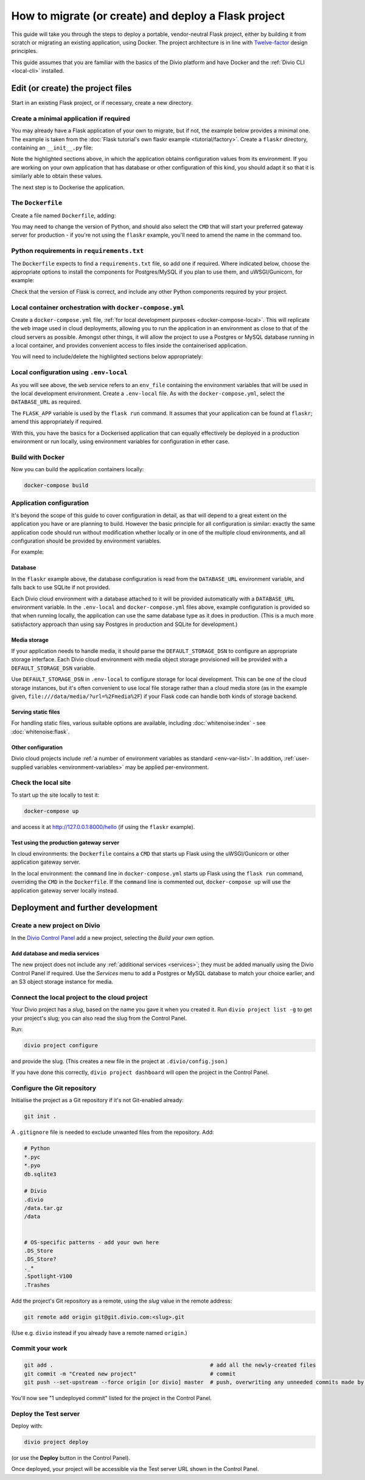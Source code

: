 .. meta::
   :description:
       This guide explains step-by-step how to deploy a Flask project with Docker, in accordance with
       Twelve-factor principles.
   :keywords: Docker, Flask, Postgres, MySQL, S3

..  _flask-create-deploy:

How to migrate (or create) and deploy a Flask project
===========================================================================================

This guide will take you through the steps to deploy a portable, vendor-neutral Flask project, either by building it
from scratch or migrating an existing application, using Docker. The project architecture is in line
with `Twelve-factor <https://www.12factor.net/config>`_ design principles.

This guide assumes that you are familiar with the basics of the Divio platform and have Docker and the :ref:`Divio CLI
<local-cli>` installed.


Edit (or create) the project files
-----------------------------------

Start in an existing Flask project, or if necessary, create a new directory.


Create a minimal application if required
~~~~~~~~~~~~~~~~~~~~~~~~~~~~~~~~~~~~~~~~~~~~~~~~~~~~~~~~~~

You may already have a Flask application of your own to migrate, but if not, the example below provides a minimal one.
The example is taken from the :doc:`Flask tutorial's own flaskr example <tutorial/factory>`. Create a ``flaskr``
directory, containing an ``__init__.py`` file:

..  code-block:: python
    :emphasize-lines: 10-12

    import os

    from flask import Flask


    def create_app(test_config=None):
        # create and configure the app
        app = Flask(__name__, instance_relative_config=True)
        app.config.from_mapping(
            SECRET_KEY = os.environ.get('SECRET_KEY', 'dev'),
            DATABASE = os.environ.get('DATABASE_URL', os.path.join(app.instance_path, 'flaskr.sqlite'),
            STORAGE = os.environ.get('DEFAULT_STORAGE_DSN')
        )

        if test_config is None:
            # load the instance config, if it exists, when not testing
            app.config.from_pyfile('config.py', silent=True)
        else:
            # load the test config if passed in
            app.config.from_mapping(test_config)

        # ensure the instance folder exists
        try:
            os.makedirs(app.instance_path)
        except OSError:
            pass

        # a simple page that says hello
        @app.route('/hello')
        def hello():
            return 'Hello, World!'

        return app

Note the highlighted sections above, in which the application obtains configuration values from its environment. If you
are working on your own application that has database or other configuration of this kind, you should adapt it so that
it is similarly able to obtain these values.

The next step is to Dockerise the application.


The ``Dockerfile``
~~~~~~~~~~~~~~~~~~~~~~~~~~~

Create a file named ``Dockerfile``, adding:

..  code-block:: Dockerfile
    :emphasize-lines: 6-8

    FROM python:3.8
    WORKDIR /app
    COPY . /app
    RUN pip install -r requirements.txt

    # Select one of the following application gateway server commands
    CMD uwsgi --http=0.0.0.0:80 --module="flaskr:create_app()"
    CMD gunicorn --bind=0.0.0.0:80 --forwarded-allow-ips="*" "flaskr:create_app()"

You may need to change the version of Python, and should also select the ``CMD`` that will start your preferred gateway
server for production - if you're not using the ``flaskr`` example, you'll need to amend the name in the command too.


..  _flask-create-deploy-requirements:

Python requirements in ``requirements.txt``
~~~~~~~~~~~~~~~~~~~~~~~~~~~~~~~~~~~~~~~~~~~

The ``Dockerfile`` expects to find a ``requirements.txt`` file, so add one if required. Where indicated below, choose
the appropriate options to install the components for Postgres/MySQL if you plan to use them, and uWSGI/Gunicorn, for
example:

..  code-block:: Dockerfile
    :emphasize-lines: 3-5, 7-9

    flask==1.1.2

    # Select one of the following for the database as required
    psycopg2==2.8.5
    mysqlclient==2.0.1

    # Select one of the following for the gateway server
    uwsgi==2.0.19.1
    gunicorn==20.0.4

Check that the version of Flask is correct, and include any other Python components required by your project.


Local container orchestration with ``docker-compose.yml``
~~~~~~~~~~~~~~~~~~~~~~~~~~~~~~~~~~~~~~~~~~~~~~~~~~~~~~~~~~

Create a ``docker-compose.yml`` file, :ref:`for local development purposes <docker-compose-local>`. This will replicate
the ``web`` image used in cloud deployments, allowing you to run the application in an environment as close to that of
the cloud servers as possible. Amongst other things, it will allow the project to use a Postgres or MySQL database
running in a local container, and provides convenient access to files inside the containerised application.

You will need to include/delete the highlighted sections below appropriately:

..  code-block:: yaml
    :emphasize-lines: 15-17, 20-

    version: "2.4"
    services:
      web:
        # the application's web service (container) will use an image based on our Dockerfile
        build: "."
        # map the internal port 80 to port 8000 on the host
        ports:
          - "8000:80"
        # map the host directory to app (which allows us to see and edit files inside the container)
        volumes:
          - ".:/app:rw"
          - "./data:/data:rw"
        # the default command to run whenever the container is launched
        command: flask run --host=0.0.0.0 --port=80
        # the URL 'postgres' or 'mysql' will point to the application's db service
        links:
          - "database_default"
        env_file: .env-local

      database_default:
        # Select one of the following db configurations for the database
        image: postgres:9.6-alpine
        environment:
          POSTGRES_DB: "db"
          POSTGRES_HOST_AUTH_METHOD: "trust"
          SERVICE_MANAGER: "fsm-postgres"
        volumes:
          - ".:/app:rw"

        image: mysql:5.7
        environment:
          MYSQL_DATABASE: "db"
          MYSQL_ALLOW_EMPTY_PASSWORD: "yes"
          SERVICE_MANAGER: "fsm-mysql"
        volumes:
          - ".:/app:rw"
          - "./data/db:/var/lib/mysql"
        healthcheck:
            test: "/usr/bin/mysql --user=root -h 127.0.0.1 --execute \"SHOW DATABASES;\""
            interval: 2s
            timeout: 20s
            retries: 10


Local configuration using ``.env-local``
~~~~~~~~~~~~~~~~~~~~~~~~~~~~~~~~~~~~~~~~~~~~~~~~~~~~~~~~~~

As you will see above, the ``web`` service refers to an ``env_file`` containing the environment variables that will be
used in the local development environment. Create a ``.env-local`` file. As with the ``docker-compose.yml``, select
the ``DATABASE_URL`` as required.

The ``FLASK_APP`` variable is used by the ``flask run`` command. It assumes that your application can be found at ``flaskr``; amend this appropriately if required.

..  code-block:: text
    :emphasize-lines: 1-3, 9

    # Select one of the following for the database
    DATABASE_URL=postgres://postgres@database_default:5432/db
    DATABASE_URL=mysql://root@database_default:3306/db

    DEFAULT_STORAGE_DSN=file:///data/media/?url=%2Fmedia%2F
    DOMAIN_ALIASES=localhost, 127.0.0.1
    SECURE_SSL_REDIRECT=False

    FLASK_APP=flaskr
    FLASK_ENV=development

With this, you have the basics for a Dockerised application that can equally effectively be deployed in a production environment or run locally, using environment variables for configuration in ether case.


Build with Docker
~~~~~~~~~~~~~~~~~

Now you can build the application containers locally:

..  code-block:: bash

    docker-compose build


Application configuration
~~~~~~~~~~~~~~~~~~~~~~~~~

It's beyond the scope of this guide to cover configuration in detail, as that will depend to a great extent on the
application you have or are planning to build. However the basic principle for all configuration is similar:
exactly the same application code should run without modification whether locally or in one of the multiple cloud
environments, and all configuration should be provided by environment variables.

For example:


Database
^^^^^^^^

In the ``flaskr`` example above, the database configuration is read from the ``DATABASE_URL`` environment variable, and
falls back to use SQLite if not provided.

Each Divio cloud environment with a database attached to it will be provided automatically with a
``DATABASE_URL`` environment variable. In the ``.env-local`` and ``docker-compose.yml`` files above, example
configuration is provided so that when running locally, the application can use the same database type as it does in
production. (This is a much more satisfactory approach than using say Postgres in production and SQLite for
development.)


Media storage
^^^^^^^^^^^^^

If your application needs to handle media, it should parse the ``DEFAULT_STORAGE_DSN`` to configure an appropriate
storage interface. Each Divio cloud environment with media object storage provisioned will be provided with a
``DEFAULT_STORAGE_DSN`` variable.

Use ``DEFAULT_STORAGE_DSN`` in ``.env-local`` to configure storage for local development. This can be one of the cloud
storage instances, but it's often convenient to use local file storage rather than a cloud media store (as in the
example given, ``file:///data/media/?url=%2Fmedia%2F``) if your Flask code can handle both kinds of storage backend.


Serving static files
^^^^^^^^^^^^^^^^^^^^

For handling static files, various suitable options are available, including :doc:`whitenoise:index` - see
:doc:`whitenoise:flask`.


Other configuration
^^^^^^^^^^^^^^^^^^^

Divio cloud projects include :ref:`a number of environment variables as standard <env-var-list>`. In addition,
:ref:`user-supplied variables <environment-variables>` may be applied per-environment.


Check the local site
~~~~~~~~~~~~~~~~~~~~

To start up the site locally to test it:

..  code-block:: bash

    docker-compose up

and access it at http://127.0.0.1:8000/hello (if using the ``flaskr`` example).


.. _flask-create-deploy-startup:

Test using the production gateway server
^^^^^^^^^^^^^^^^^^^^^^^^^^^^^^^^^^^^^^^^

In cloud environments: the ``Dockerfile`` contains a ``CMD`` that starts up Flask using the uWSGI/Gunicorn or other
application gateway server.

In the local environment: the ``command`` line in ``docker-compose.yml`` starts up Flask using the ``flask run``
command, overriding the ``CMD`` in the ``Dockerfile``. If the ``command`` line is commented out, ``docker-compose up``
will use the application gateway server locally instead.


Deployment and further development
-----------------------------------------

Create a new project on Divio
~~~~~~~~~~~~~~~~~~~~~~~~~~~~~

In the `Divio Control Panel <https://control.divio.com>`_ add a new project, selecting the *Build your own* option.


Add database and media services
^^^^^^^^^^^^^^^^^^^^^^^^^^^^^^^

The new project does not include any :ref:`additional services <services>`; they must be added manually using the Divio
Control Panel if required. Use the *Services* menu to add a Postgres or MySQL database to match your choice earlier,
and an S3 object storage instance for media.


Connect the local project to the cloud project
~~~~~~~~~~~~~~~~~~~~~~~~~~~~~~~~~~~~~~~~~~~~~~

Your Divio project has a *slug*, based on the name you gave it when you created it. Run ``divio project list -g`` to
get your project's slug; you can also read the slug from the Control Panel.

Run:

..  code-block:: bash

    divio project configure

and provide the slug. (This creates a new file in the project at ``.divio/config.json``.)

If you have done this correctly, ``divio project dashboard`` will open the project in the Control Panel.


Configure the Git repository
~~~~~~~~~~~~~~~~~~~~~~~~~~~~

Initialise the project as a Git repository if it's not Git-enabled already:

..  code-block:: bash

    git init .

A ``.gitignore`` file is needed to exclude unwanted files from the repository. Add:

..  code-block:: text

    # Python
    *.pyc
    *.pyo
    db.sqlite3

    # Divio
    .divio
    /data.tar.gz
    /data


    # OS-specific patterns - add your own here
    .DS_Store
    .DS_Store?
    ._*
    .Spotlight-V100
    .Trashes

Add the project's Git repository as a remote, using the *slug* value in the remote address:

..  code-block:: bash

    git remote add origin git@git.divio.com:<slug>.git

(Use e.g. ``divio`` instead if you already have a remote named ``origin``.)


Commit your work
~~~~~~~~~~~~~~~~

..  code-block:: bash

    git add .                                                 # add all the newly-created files
    git commit -m "Created new project"                       # commit
    git push --set-upstream --force origin [or divio] master  # push, overwriting any unneeded commits made by the Control Panel at creation time

You'll now see "1 undeployed commit" listed for the project in the Control Panel.


Deploy the Test server
~~~~~~~~~~~~~~~~~~~~~~

Deploy with:

..  code-block:: bash

    divio project deploy

(or use the **Deploy** button in the Control Panel).

Once deployed, your project will be accessible via the Test server URL shown in the Control Panel.
